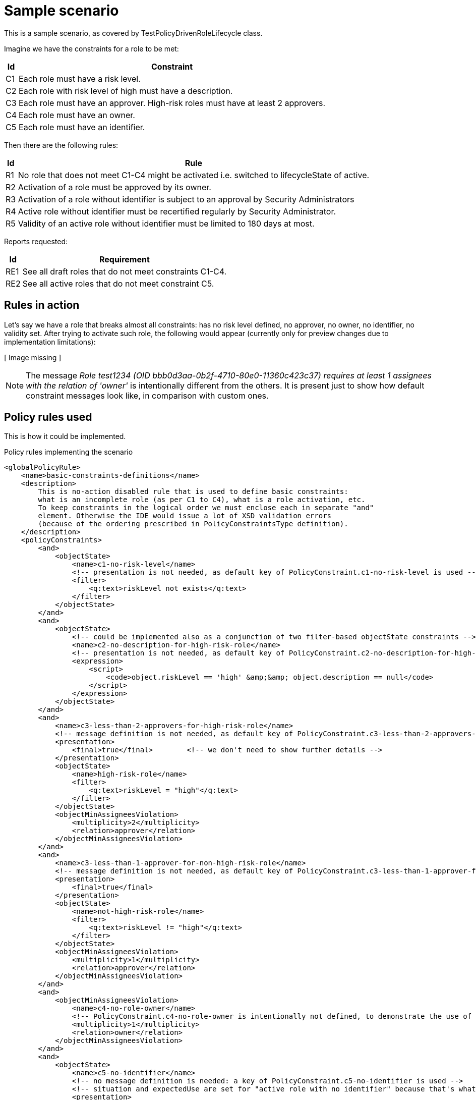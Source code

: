 = Sample scenario
:page-wiki-name: Sample scenario
:page-wiki-id: 24675293
:page-wiki-metadata-create-user: mederly
:page-wiki-metadata-create-date: 2017-09-12T09:29:06.113+02:00
:page-wiki-metadata-modify-user: mederly
:page-wiki-metadata-modify-date: 2017-09-27T06:29:12.317+02:00

This is a sample scenario, as covered by TestPolicyDrivenRoleLifecycle class.

Imagine we have the constraints for a role to be met:

[%autowidth]
|===
| Id | Constraint

| C1
| Each role must have a risk level.


| C2
| Each role with risk level of high must have a description.


| C3
| Each role must have an approver.
High-risk roles must have at least 2 approvers.


| C4
| Each role must have an owner.


1+| C5
1+| Each role must have an identifier.


|===

Then there are the following rules:

[%autowidth]
|===
| Id | Rule

| R1
| No role that does not meet C1-C4 might be activated i.e. switched to lifecycleState of active.


| R2
| Activation of a role must be approved by its owner.


| R3
| Activation of a role without identifier is subject to an approval by Security Administrators


| R4
| Active role without identifier must be recertified regularly by Security Administrator.


| R5
| Validity of an active role without identifier must be limited to 180 days at most.


|===

Reports requested:

[%autowidth]
|===
| Id | Requirement

| RE1
| See all draft roles that do not meet constraints C1-C4.


| RE2
| See all active roles that do not meet constraint C5.


|===


== Rules in action

Let's say we have a role that breaks almost all constraints: has no risk level defined, no approver, no owner, no identifier, no validity set.
After trying to activate such role, the following would appear (currently only for preview changes due to implementation limitations):

// Broken link, image seems to be lost
//image::image2017-9-15 7:12:26.png[]
[ Image missing ]



[NOTE]
====
The message _Role test1234 (OID bbb0d3aa-0b2f-4710-80e0-11360c423c37) requires at least 1 assignees with the relation of 'owner'_ is intentionally different from the others.
It is present just to show how default constraint messages look like, in comparison with custom ones.

====


== Policy rules used

This is how it could be implemented.

.Policy rules implementing the scenario
[source,xml]
----
<globalPolicyRule>
    <name>basic-constraints-definitions</name>
    <description>
        This is no-action disabled rule that is used to define basic constraints:
        what is an incomplete role (as per C1 to C4), what is a role activation, etc.
        To keep constraints in the logical order we must enclose each in separate "and"
        element. Otherwise the IDE would issue a lot of XSD validation errors
        (because of the ordering prescribed in PolicyConstraintsType definition).
    </description>
    <policyConstraints>
        <and>
            <objectState>
                <name>c1-no-risk-level</name>
                <!-- presentation is not needed, as default key of PolicyConstraint.c1-no-risk-level is used -->
                <filter>
                    <q:text>riskLevel not exists</q:text>
                </filter>
            </objectState>
        </and>
        <and>
            <objectState>
                <!-- could be implemented also as a conjunction of two filter-based objectState constraints -->
                <name>c2-no-description-for-high-risk-role</name>
                <!-- presentation is not needed, as default key of PolicyConstraint.c2-no-description-for-high-risk-role is used -->
                <expression>
                    <script>
                        <code>object.riskLevel == 'high' &amp;&amp; object.description == null</code>
                    </script>
                </expression>
            </objectState>
        </and>
        <and>
            <name>c3-less-than-2-approvers-for-high-risk-role</name>
            <!-- message definition is not needed, as default key of PolicyConstraint.c3-less-than-2-approvers-for-high-risk-role is used -->
            <presentation>
                <final>true</final>        <!-- we don't need to show further details -->
            </presentation>
            <objectState>
                <name>high-risk-role</name>
                <filter>
                    <q:text>riskLevel = "high"</q:text>
                </filter>
            </objectState>
            <objectMinAssigneesViolation>
                <multiplicity>2</multiplicity>
                <relation>approver</relation>
            </objectMinAssigneesViolation>
        </and>
        <and>
            <name>c3-less-than-1-approver-for-non-high-risk-role</name>
            <!-- message definition is not needed, as default key of PolicyConstraint.c3-less-than-1-approver-for-non-high-risk-role is used -->
            <presentation>
                <final>true</final>
            </presentation>
            <objectState>
                <name>not-high-risk-role</name>
                <filter>
                    <q:text>riskLevel != "high"</q:text>
                </filter>
            </objectState>
            <objectMinAssigneesViolation>
                <multiplicity>1</multiplicity>
                <relation>approver</relation>
            </objectMinAssigneesViolation>
        </and>
        <and>
            <objectMinAssigneesViolation>
                <name>c4-no-role-owner</name>
                <!-- PolicyConstraint.c4-no-role-owner is intentionally not defined, to demonstrate the use of the built-in message -->
                <multiplicity>1</multiplicity>
                <relation>owner</relation>
            </objectMinAssigneesViolation>
        </and>
        <and>
            <objectState>
                <name>c5-no-identifier</name>
                <!-- no message definition is needed: a key of PolicyConstraint.c5-no-identifier is used -->
                <!-- situation and expectedUse are set for "active role with no identifier" because that's what we want to certify and report -->
                <presentation>
                    <hidden>true</hidden>
                </presentation>
                <filter>
                    <q:text>identifier not exists</q:text>
                </filter>
            </objectState>
        </and>
        <and>
            <objectState>
                <name>role-active</name>
                <filter>
                    <q:text>lifecycleState = "active" or lifecycleState not exists</q:text>
                </filter>
            </objectState>
        </and>
        <and>
            <objectState>
                <name>validity-not-limited</name>
                <presentation>
                    <message>
                        <keyExpression>
                            <script>
                                <code>
                                    import com.evolveum.midpoint.xml.ns._public.common.common_3.*

                                    if (object.activation == null) {
                                        'PolicyConstraint.validity-not-limited.validToNull'
                                    } else if (object.activation.administrativeStatus == ActivationStatusType.ENABLED) {
                                         'PolicyConstraint.validity-not-limited.enabled'
                                    } else if (object.activation.validTo == null) {
                                        'PolicyConstraint.validity-not-limited.validToNull'
                                    } else {
                                        'PolicyConstraint.validity-not-limited.validToNotNull'
                                    }
                                </code>
                            </script>
                        </keyExpression>
                        <argumentExpression>
                            <script>
                                <code>
                                    object.activation?.validTo
                                </code>
                            </script>
                        </argumentExpression>
                    </message>
                </presentation>
                <expression>
                    <script>
                        <code>
                            import com.evolveum.midpoint.xml.ns._public.common.common_3.*
                            import com.evolveum.midpoint.prism.xml.XmlTypeConverter

                            if (object.activation == null) {
                                return true
                            }
                            def state = object.activation.administrativeStatus
                            if (state == ActivationStatusType.ENABLED) {
                                return true
                            } else if (state != null) {
                                return false
                            }
                            def validTo = object.activation.validTo
                            if (validTo == null) {
                                return true
                            }
                            def nowPlus180 = XmlTypeConverter.fromNow(XmlTypeConverter.createDuration("P180D"))
                            return validTo.toGregorianCalendar().compareTo(nowPlus180.toGregorianCalendar()) &gt; 0
                        </code>
                    </script>
                </expression>
            </objectState>
        </and>
        <and>
            <name>active-role-with-no-identifier</name>
            <!-- presentation is not needed, as default key of PolicyConstraint.active-role-with-no-identifier is used -->
            <presentation>
                <final>true</final>
            </presentation>
            <ref>
                <name>role-active</name>
            </ref>
            <ref>
                <name>c5-no-identifier</name>
            </ref>
        </and>
        <and>
            <or>
                <name>incomplete-role-c1-to-c4</name>
                <!-- message definition is not needed, as the default key of PolicyConstraint.incomplete-role-c1-to-c4 is used -->
                <presentation>
                    <hidden>true</hidden>
                </presentation>
                <ref>
                    <name>c1-no-risk-level</name>
                </ref>
                <ref>
                    <name>c2-no-description-for-high-risk-role</name>
                </ref>
                <ref>
                    <name>c3-less-than-1-approver-for-non-high-risk-role</name>
                </ref>
                <ref>
                    <name>c3-less-than-2-approvers-for-high-risk-role</name>
                </ref>
                <ref>
                    <name>c4-no-role-owner</name>
                </ref>
            </or>
        </and>
        <and>
            <transition>
                <name>role-activation</name>
                <presentation>
                    <final>true</final>
                    <hidden>true</hidden>
                </presentation>
                <stateBefore>false</stateBefore>
                <stateAfter>true</stateAfter>
                <constraints>
                    <ref>
                        <name>role-active</name>
                    </ref>
                </constraints>
            </transition>
        </and>
    </policyConstraints>
    <condition>
        <!-- This rule serves as a container for constraints definitions. It is not to be evaluated directly. -->
        <expression>
            <value>false</value>
        </expression>
    </condition>
</globalPolicyRule>
<globalPolicyRule>
    <name>r1-no-activation-of-incomplete-roles</name>
    <description>R1: No role that does not meet C1-C4 might be activated i.e. switched to lifecycleState of active.</description>
    <policyConstraints>
        <name>r1-no-activation-of-incomplete-roles</name>
        <!-- presentation uses PolicyConstraint.r1-no-activation-of-incomplete-roles -->
        <!-- Note: situation is not defined here, as this is a transition-related rule.
             Situation marking incomplete rules is defined in incomplete-role-c1-to-c4 constraint. -->
        <ref>
            <name>incomplete-role-c1-to-c4</name>
        </ref>
        <ref>
            <name>role-activation</name>
        </ref>
    </policyConstraints>
    <policyActions>
        <enforcement/>
    </policyActions>
    <focusSelector>
        <type>RoleType</type>
    </focusSelector>
</globalPolicyRule>
<globalPolicyRule>
    <name>r2-role-activation-approval</name>
    <description>R2: Activation of a role must be approved by its owner.</description>
    <policyConstraints>
        <name>r2-role-activation-approval</name>
        <presentation>
            <final>true</final>
        </presentation>
        <ref>
            <name>role-activation</name>
        </ref>
    </policyConstraints>
    <policyActions>
        <approval>
            <compositionStrategy>
                <order>10</order>
            </compositionStrategy>
            <approvalSchema>
                <stage>
                    <approverRelation>owner</approverRelation>
                </stage>
            </approvalSchema>
        </approval>
    </policyActions>
    <focusSelector>
        <type>RoleType</type>
    </focusSelector>
</globalPolicyRule>
<globalPolicyRule>
    <name>r3-no-identifier-role-activation-approval</name>
    <description>R3: Activation of a role without identifier is subject to an approval by Security Administrators.</description>
    <policyConstraints>
        <name>r3-no-identifier-role-activation-approval</name>
        <presentation>
            <final>true</final>
        </presentation>
        <ref>
            <name>role-activation</name>
        </ref>
        <ref>
            <name>c5-no-identifier</name>
        </ref>
    </policyConstraints>
    <policyActions>
        <approval>
            <compositionStrategy>
                <order>10</order>
            </compositionStrategy>
            <approvalSchema>
                <stage>
                    <approverRef oid="a14afc10-e4a2-48a4-abfd-e8a2399f98d3" type="c:OrgType"/> <!-- Security Administrators -->
                </stage>
            </approvalSchema>
        </approval>
    </policyActions>
    <focusSelector>
        <type>RoleType</type>
    </focusSelector>
</globalPolicyRule>
<globalPolicyRule>
    <name>r5-validity-limitation-for-active-role</name>
    <description>R5: Validity of an active role without identifier must be limited to 180 days at most.</description>
    <policyConstraints>
        <name>r5-validity-limitation-for-active-role</name>
        <and>
            <presentation>
                <final>true</final>
                <hidden>true</hidden>
            </presentation>
            <ref>
                <name>active-role-with-no-identifier</name>
            </ref>
        </and>
        <ref>
            <name>validity-not-limited</name>
        </ref>
    </policyConstraints>
    <policyActions>
        <enforcement/>
    </policyActions>
    <focusSelector>
        <type>RoleType</type>
    </focusSelector>
</globalPolicyRule>
<globalPolicyRule>
    <name>re1-report-draft-roles-violating-c1-c4</name>
    <description>RE1: See all draft roles that do not meet constraints C1-C4.</description>
    <policyConstraints>
        <ref>
            <name>incomplete-role-c1-to-c4</name>
        </ref>
    </policyConstraints>
    <policySituation>http://sample.org/situations#incomplete-role-c1-to-c4</policySituation>
    <policyActions>
        <record>
            <policyRules>full</policyRules>	<!-- assuming we want to be able to display details of the problem -->
        </record>
    </policyActions>
    <focusSelector>
        <type>RoleType</type>
    </focusSelector>
</globalPolicyRule>
<globalPolicyRule>
    <name>re2-report-active-roles-violating-c5</name>
    <description>RE2: See all active roles that do not meet constraint C5.</description>
    <policyConstraints>
        <ref>
            <name>active-role-with-no-identifier</name>
        </ref>
    </policyConstraints>
    <policySituation>http://sample.org/situations#active-role-with-no-identifier</policySituation>
    <policyActions>
        <record>
            <policyRules>none</policyRules>	<!-- assuming we only want the list of roles matching this rule (no details needed) -->
        </record>
    </policyActions>
    <focusSelector>
        <type>RoleType</type>
    </focusSelector>
</globalPolicyRule>
----

Localization properties:

[source]
----
PolicyConstraint.role-activation=Role is being activated
PolicyConstraint.active-role-with-no-identifier=Active role with no identifier [C5]
PolicyConstraint.incomplete-role-c1-to-c4=Role definition is incomplete as defined in C1-C4
PolicyConstraint.c1-no-risk-level=No risk level defined [C1]
PolicyConstraint.c2-no-description-for-high-risk-role=No description for high risk role [C2]
PolicyConstraint.c3-less-than-2-approvers-for-high-risk-role=Less than 2 approvers for high-risk role [C3]
PolicyConstraint.c3-less-than-1-approver-for-non-high-risk-role=No approver for non-high-risk role [C3]
#PolicyConstraint.c4-no-role-owner=No role owner [C4]     # using default presentation instead
PolicyConstraint.c5-no-identifier=No role identifier [C5]
PolicyConstraint.validity-not-limited.status=Validity is not limited (status is set to 'enabled')
PolicyConstraint.validity-not-limited.validToNull=Validity is not limited (validTo is not set)
PolicyConstraint.validity-not-limited.validToNotNull=Validity is not limited (validTo is set to {0})
PolicyConstraint.r1-no-activation-of-incomplete-roles=No role that does not meet C1-C4 might be activated [R1]
PolicyConstraint.r2-role-activation-approval=Activation of a role must be approved by its owner [R2]
PolicyConstraint.r3-no-identifier-role-activation-approval=Activation of a role without identifier is subject to an approval by Security Administrators [R3]
PolicyConstraint.r5-validity-limitation-for-active-role=Validity of an active role without identifier must be limited to 180 days at most [R5]
----